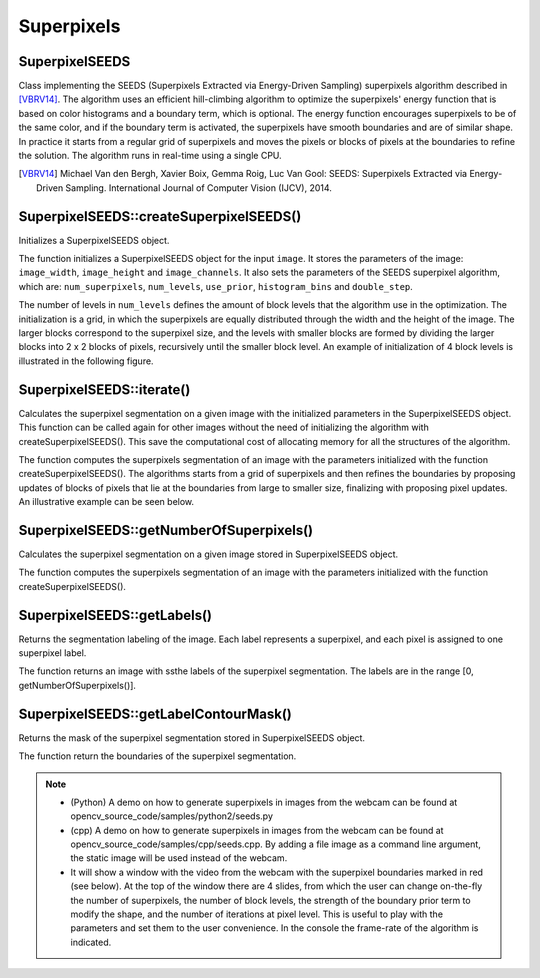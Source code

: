 Superpixels
===========

SuperpixelSEEDS
---------------
.. ocv:class:: SuperpixelSEEDS : public Algorithm

Class implementing the SEEDS (Superpixels Extracted via Energy-Driven Sampling) superpixels algorithm described in [VBRV14]_. The algorithm uses an efficient hill-climbing algorithm to optimize the superpixels' energy function that is based on color histograms and a boundary term, which is optional. The energy function encourages superpixels to be of the same color, and if the boundary term is activated, the superpixels have smooth boundaries and are of similar shape. In practice it starts from a regular grid of superpixels and moves the pixels or blocks of pixels at the boundaries to refine the solution. The algorithm runs in real-time using a single CPU.

.. [VBRV14] Michael Van den Bergh, Xavier Boix, Gemma Roig, Luc Van Gool: SEEDS: Superpixels Extracted via Energy-Driven Sampling. International Journal of Computer Vision (IJCV), 2014.

.. highlight:: cpp


SuperpixelSEEDS::createSuperpixelSEEDS()
----------------------------------------
Initializes a SuperpixelSEEDS object.

.. ocv:function:: SuperpixelSEEDS::createSuperpixelSEEDS(int image_width, int image_height, int image_channels, int num_superpixels, int num_levels, int use_prior = 2, int histogram_bins=5, bool double_step = false)

.. ocv:pyfunction:: cv2.SuperpixelSEEDS.createSuperpixelSEEDS(image_width, image_height, image_channels, num_superpixels, num_levels, use_prior = 2, histogram_bins=5, double_step = false) -> <SuperpixelSEEDS object>


    :param image_width: Image width.

    :param image_height: Image height.

    :param image_channels: Number of channels of the image.

    :param num_superpixels: Desired number of superpixels. Note that the actual number may be smaller due to restrictions (depending on the image size and num_levels). Use getNumberOfSuperpixels() to get the actual number.

    :param num_levels: Number of block levels. The more levels, the more accurate is the segmentation, but needs more memory and CPU time.

    :param prior: enable 3x3 shape smoothing term if >0. A larger value leads to smoother shapes. prior must be in the range [0, 5].

    :param histogram_bins: Number of histogram bins.

    :param double_step:  If true, iterate each block level twice for higher accuracy.

The function initializes a SuperpixelSEEDS object for the input ``image``. It stores the parameters of the image: ``image_width``, ``image_height`` and ``image_channels``. It also sets the parameters of the SEEDS superpixel algorithm, which are: ``num_superpixels``, ``num_levels``, ``use_prior``, ``histogram_bins`` and ``double_step``.

The number of levels in ``num_levels`` defines the amount of block levels that the algorithm use in the optimization. The initialization is a grid, in which the superpixels are equally distributed through the width and the height of the image. The larger blocks correspond to the superpixel size, and the levels with smaller blocks are formed by dividing the larger blocks into 2 x 2 blocks of pixels, recursively until the smaller block level. An example of initialization of 4 block levels is illustrated in the following figure.


.. image:: pics/superpixels_blocks.png


SuperpixelSEEDS::iterate()
--------------------------
Calculates the superpixel segmentation on a given image with the initialized parameters in the SuperpixelSEEDS object. This function can be called again for other images without the need of initializing the algorithm with createSuperpixelSEEDS(). This save the computational cost of allocating memory for all the structures of the algorithm.

.. ocv:function:: void SuperpixelSEEDS::iterate(InputArray img, int num_iterations=4)

.. ocv:pyfunction:: cv2.SuperpixelSEEDS.iterate(image, num_iterations)


    :param img: Input image. Supported formats: CV_8U, CV_16U, CV_32F. Image size & number of channels must match with the initialized image size & channels with the function createSuperpixelSEEDS().

    :param num_iterations:  Number of pixel level iterations. Higher number improves the result.

The function computes the superpixels segmentation of an image with the parameters initialized with the function createSuperpixelSEEDS(). The algorithms starts from a grid of superpixels and then refines the boundaries by proposing updates of blocks of pixels that lie at the boundaries from large to smaller size, finalizing with proposing pixel updates. An illustrative example can be seen below.

.. image:: pics/superpixels_blocks2.png

SuperpixelSEEDS::getNumberOfSuperpixels()
-----------------------------------------
Calculates the superpixel segmentation on a given image stored in SuperpixelSEEDS object.

.. ocv:function:: void SuperpixelSEEDS::getNumberOfSuperpixels(InputArray img, int num_iterations=4)

.. ocv:pyfunction:: cv2.SuperpixelSEEDS.getNumberOfSuperpixels(img, num_iterations=4)


    :param img: Input image. Supported formats: CV_8U, CV_16U, CV_32F image size & number of channels must match with the initialized image size & channels with the function createSuperpixelSEEDS().

    :param num_iterations:  Number of pixel level iterations. Higher number improves the result.

The function computes the superpixels segmentation of an image with the parameters initialized with the function createSuperpixelSEEDS().


SuperpixelSEEDS::getLabels()
----------------------------
Returns the segmentation labeling of the image. Each label represents a superpixel, and each pixel is assigned to one superpixel label.

.. ocv:function:: void SuperpixelSEEDS::getLabels(OutputArray labels_out)

.. ocv:pyfunction:: cv2.SuperpixelSEEDS.getLabels(labels_out)


    :param labels_out: Return: A CV_32UC1 integer array containing the labels of the superpixel segmentation. The labels are in the range [0, getNumberOfSuperpixels()].

The function returns an image with ssthe labels of the superpixel segmentation. The labels are in the range [0, getNumberOfSuperpixels()].


SuperpixelSEEDS::getLabelContourMask()
--------------------------------------
Returns the mask of the superpixel segmentation stored in SuperpixelSEEDS object.

.. ocv:function:: void SuperpixelSEEDS::getLabelContourMask(OutputArray image, bool thick_line = false)

.. ocv:pyfunction:: cv2.SuperpixelSEEDS.getLabelContourMask(image, thick_line = false)

    :param image: Return: CV_8UC1 image mask where -1 indicates that the pixel is a superpixel border, and 0 otherwise.

    :param thick_line:  If false, the border is only one pixel wide, otherwise all pixels at the border are masked.

The function return the boundaries of the superpixel segmentation.


.. note::

   * (Python) A demo on how to generate superpixels in images from the webcam can be found at opencv_source_code/samples/python2/seeds.py

   * (cpp) A demo on how to generate superpixels in images from the webcam can be found at opencv_source_code/samples/cpp/seeds.cpp. By adding a file image as a command line argument, the static image will be used instead of the webcam.

   * It will show a window with the video from the webcam with the superpixel boundaries marked in red (see below). At the top of the window there are 4 slides, from which the user can change on-the-fly the number of superpixels, the number of block levels, the strength of the boundary prior term to modify the shape, and the number of iterations at pixel level. This is useful to play with the parameters and set them to the user convenience. In the console the frame-rate of the algorithm is indicated.

.. image:: pics/superpixels_demo.png
